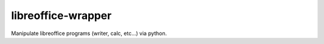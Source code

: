 ===================
libreoffice-wrapper
===================

Manipulate libreoffice programs (writer, calc, etc...) via python.

